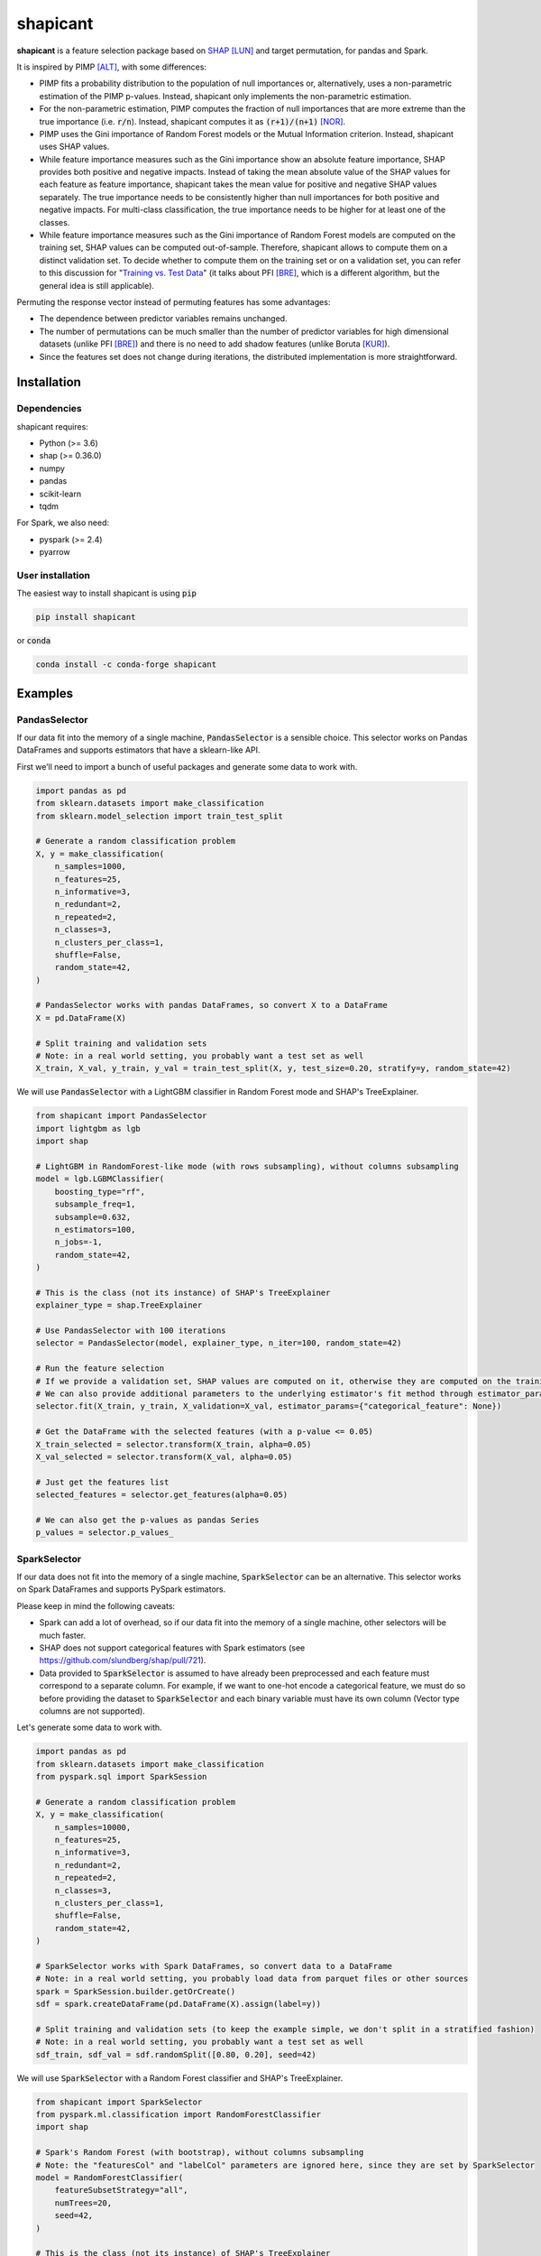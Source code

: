 =========
shapicant
=========

**shapicant** is a feature selection package based on `SHAP <https://github.com/slundberg/shap>`_ [LUN]_ and target permutation, for pandas and Spark.

It is inspired by PIMP [ALT]_, with some differences:

- PIMP fits a probability distribution to the population of null importances or, alternatively, uses a non-parametric estimation of the PIMP p-values. Instead, shapicant only implements the non-parametric estimation.
- For the non-parametric estimation, PIMP computes the fraction of null importances that are more extreme than the true importance (i.e. :code:`r/n`). Instead, shapicant computes it as :code:`(r+1)/(n+1)` [NOR]_.
- PIMP uses the Gini importance of Random Forest models or the Mutual Information criterion. Instead, shapicant uses SHAP values.
- While feature importance measures such as the Gini importance show an absolute feature importance, SHAP provides both positive and negative impacts. Instead of taking the mean absolute value of the SHAP values for each feature as feature importance, shapicant takes the mean value for positive and negative SHAP values separately. The true importance needs to be consistently higher than null importances for both positive and negative impacts. For multi-class classification, the true importance needs to be higher for at least one of the classes.
- While feature importance measures such as the Gini importance of Random Forest models are computed on the training set, SHAP values can be computed out-of-sample. Therefore, shapicant allows to compute them on a distinct validation set. To decide whether to compute them on the training set or on a validation set, you can refer to this discussion for "`Training vs. Test Data <https://compstat-lmu.github.io/iml_methods_limitations/pfi-data.html>`_" (it talks about PFI [BRE]_, which is a different algorithm, but the general idea is still applicable).

Permuting the response vector instead of permuting features has some advantages:

- The dependence between predictor variables remains unchanged.
- The number of permutations can be much smaller than the number of predictor variables for high dimensional datasets (unlike PFI [BRE]_) and there is no need to add shadow features (unlike Boruta [KUR]_).
- Since the features set does not change during iterations, the distributed implementation is more straightforward.

------------
Installation
------------

^^^^^^^^^^^^
Dependencies
^^^^^^^^^^^^

shapicant requires:

- Python (>= 3.6)
- shap (>= 0.36.0)
- numpy
- pandas
- scikit-learn
- tqdm

For Spark, we also need:

- pyspark (>= 2.4)
- pyarrow

^^^^^^^^^^^^^^^^^
User installation
^^^^^^^^^^^^^^^^^

The easiest way to install shapicant is using :code:`pip`

.. code:: bash

    pip install shapicant

or :code:`conda`

.. code:: bash

    conda install -c conda-forge shapicant

--------
Examples
--------

^^^^^^^^^^^^^^
PandasSelector
^^^^^^^^^^^^^^

If our data fit into the memory of a single machine, :code:`PandasSelector` is a sensible choice. This selector works on Pandas DataFrames and supports estimators that have a sklearn-like API.

First we’ll need to import a bunch of useful packages and generate some data to work with.

.. code:: python

    import pandas as pd
    from sklearn.datasets import make_classification
    from sklearn.model_selection import train_test_split

    # Generate a random classification problem
    X, y = make_classification(
        n_samples=1000,
        n_features=25,
        n_informative=3,
        n_redundant=2,
        n_repeated=2,
        n_classes=3,
        n_clusters_per_class=1,
        shuffle=False,
        random_state=42,
    )

    # PandasSelector works with pandas DataFrames, so convert X to a DataFrame
    X = pd.DataFrame(X)

    # Split training and validation sets
    # Note: in a real world setting, you probably want a test set as well
    X_train, X_val, y_train, y_val = train_test_split(X, y, test_size=0.20, stratify=y, random_state=42)

We will use :code:`PandasSelector` with a LightGBM classifier in Random Forest mode and SHAP's TreeExplainer.

.. code:: python

    from shapicant import PandasSelector
    import lightgbm as lgb
    import shap

    # LightGBM in RandomForest-like mode (with rows subsampling), without columns subsampling
    model = lgb.LGBMClassifier(
        boosting_type="rf",
        subsample_freq=1,
        subsample=0.632,
        n_estimators=100,
        n_jobs=-1,
        random_state=42,
    )

    # This is the class (not its instance) of SHAP's TreeExplainer
    explainer_type = shap.TreeExplainer

    # Use PandasSelector with 100 iterations
    selector = PandasSelector(model, explainer_type, n_iter=100, random_state=42)

    # Run the feature selection
    # If we provide a validation set, SHAP values are computed on it, otherwise they are computed on the training set
    # We can also provide additional parameters to the underlying estimator's fit method through estimator_params
    selector.fit(X_train, y_train, X_validation=X_val, estimator_params={"categorical_feature": None})

    # Get the DataFrame with the selected features (with a p-value <= 0.05)
    X_train_selected = selector.transform(X_train, alpha=0.05)
    X_val_selected = selector.transform(X_val, alpha=0.05)

    # Just get the features list
    selected_features = selector.get_features(alpha=0.05)

    # We can also get the p-values as pandas Series
    p_values = selector.p_values_

^^^^^^^^^^^^^^
SparkSelector
^^^^^^^^^^^^^^

If our data does not fit into the memory of a single machine, :code:`SparkSelector` can be an alternative. This selector works on Spark DataFrames and supports PySpark estimators.

Please keep in mind the following caveats:

- Spark can add a lot of overhead, so if our data fit into the memory of a single machine, other selectors will be much faster.
- SHAP does not support categorical features with Spark estimators (see https://github.com/slundberg/shap/pull/721).
- Data provided to :code:`SparkSelector` is assumed to have already been preprocessed and each feature must correspond to a separate column. For example, if we want to one-hot encode a categorical feature, we must do so before providing the dataset to :code:`SparkSelector` and each binary variable must have its own column (Vector type columns are not supported).

Let's generate some data to work with.

.. code:: python

    import pandas as pd
    from sklearn.datasets import make_classification
    from pyspark.sql import SparkSession

    # Generate a random classification problem
    X, y = make_classification(
        n_samples=10000,
        n_features=25,
        n_informative=3,
        n_redundant=2,
        n_repeated=2,
        n_classes=3,
        n_clusters_per_class=1,
        shuffle=False,
        random_state=42,
    )

    # SparkSelector works with Spark DataFrames, so convert data to a DataFrame
    # Note: in a real world setting, you probably load data from parquet files or other sources
    spark = SparkSession.builder.getOrCreate()
    sdf = spark.createDataFrame(pd.DataFrame(X).assign(label=y))

    # Split training and validation sets (to keep the example simple, we don't split in a stratified fashion)
    # Note: in a real world setting, you probably want a test set as well
    sdf_train, sdf_val = sdf.randomSplit([0.80, 0.20], seed=42)

We will use :code:`SparkSelector` with a Random Forest classifier and SHAP's TreeExplainer.

.. code:: python

    from shapicant import SparkSelector
    from pyspark.ml.classification import RandomForestClassifier
    import shap

    # Spark's Random Forest (with bootstrap), without columns subsampling
    # Note: the "featuresCol" and "labelCol" parameters are ignored here, since they are set by SparkSelector
    model = RandomForestClassifier(
        featureSubsetStrategy="all",
        numTrees=20,
        seed=42,
    )

    # This is the class (not its instance) of SHAP's TreeExplainer
    explainer_type = shap.TreeExplainer

    # Use SparkSelector with 50 iterations
    selector = SparkSelector(model, explainer_type, n_iter=50, random_state=42)

    # Run the feature selection
    # If we provide a validation set, SHAP values are computed on it, otherwise they are computed on the training set
    selector.fit(sdf_train, label_col="label", sdf_validation=sdf_val, broadcast=True)

    # Get the DataFrame with the selected features (with a p-value <= 0.10)
    sdf_train_selected = selector.transform(sdf_train, label_col="label", alpha=0.10)
    sdf_val_selected = selector.transform(sdf_val, label_col="label", alpha=0.10)

    # Just get the features list
    selected_features = selector.get_features(alpha=0.10)

    # We can also get the p-values as pandas Series
    p_values = selector.p_values_

^^^^^^^^^^^^^^^^
SparkUdfSelector
^^^^^^^^^^^^^^^^

If we have a Spark cluster and our data fit into the memory of Spark executors, :code:`SparkUdfSelector` can be used to parallelize iterations. This selector works on Spark DataFrames and supports estimators that have a sklearn-like API.

Let's generate some data to work with.

.. code:: python

    import pandas as pd
    from sklearn.datasets import make_classification
    from pyspark.sql import SparkSession

    # Generate a random classification problem
    X, y = make_classification(
        n_samples=1000,
        n_features=25,
        n_informative=3,
        n_redundant=2,
        n_repeated=2,
        n_classes=3,
        n_clusters_per_class=1,
        shuffle=False,
        random_state=42,
    )

    # SparkSelector works with Spark DataFrames, so convert data to a DataFrame
    # Note: in a real world setting, you probably load data from parquet files or other sources
    spark = SparkSession.builder.getOrCreate()
    sdf = spark.createDataFrame(pd.DataFrame(X).assign(label=y))

    # Split training and validation sets (to keep the example simple, we don't split in a stratified fashion)
    # Note: in a real world setting, you probably want a test set as well
    sdf_train, sdf_val = sdf.randomSplit([0.80, 0.20], seed=42)

We will use :code:`SparkUdfSelector` with a LightGBM classifier in Random Forest mode and SHAP's TreeExplainer.

.. code:: python

    from shapicant import SparkUdfSelector
    import lightgbm as lgb
    import shap

    # LightGBM in RandomForest-like mode (with rows subsampling), without columns subsampling
    model = lgb.LGBMClassifier(
        boosting_type="rf",
        subsample_freq=1,
        subsample=0.632,
        n_estimators=100,
        n_jobs=2,
        random_state=42,
    )

    # This is the class (not its instance) of SHAP's TreeExplainer
    explainer_type = shap.TreeExplainer

    # Use SparkUdfSelector with 100 iterations
    selector = SparkUdfSelector(model, explainer_type, n_iter=100, random_state=42)

    # Run the feature selection
    # If we provide a validation set, SHAP values are computed on it, otherwise they are computed on the training set
    # We can also provide additional parameters to the underlying estimator's fit method through estimator_params
    selector.fit(sdf_train, label_col="label", sdf_validation=sdf_val, estimator_params={"categorical_feature": None})

    # Get the DataFrame with the selected features (with a p-value <= 0.05)
    sdf_train_selected = selector.transform(sdf_train, label_col="label", alpha=0.05)
    sdf_val_selected = selector.transform(sdf_val, label_col="label", alpha=0.05)

    # Just get the features list
    selected_features = selector.get_features(alpha=0.05)

    # We can also get the p-values as pandas Series
    p_values = selector.p_values_

----------
References
----------

.. [LUN] Lundberg, S., & Lee, S.I. (2017). A unified approach to interpreting model predictions. In *Advances in Neural Information Processing Systems* (pp. 4765–4774).
.. [ALT] Altmann, A., Toloşi, L., Sander, O., & Lengauer, T. (2010). Permutation importance: a corrected feature importance measure *Bioinformatics, 26* (10), 1340-1347.
.. [NOR] North, B. V., Curtis, D., & Sham, P. C. (2002). A note on the calculation of empirical P values from Monte Carlo procedures. *American journal of human genetics, 71* (2), 439–441.
.. [BRE] Breiman, L. (2001). Random Forests *Machine Learning, 45* (1), 5–32.
.. [KUR] Kursa, M., & Rudnicki, W. (2010). Feature Selection with Boruta Package *Journal of Statistical Software, 36*, 1-13.
